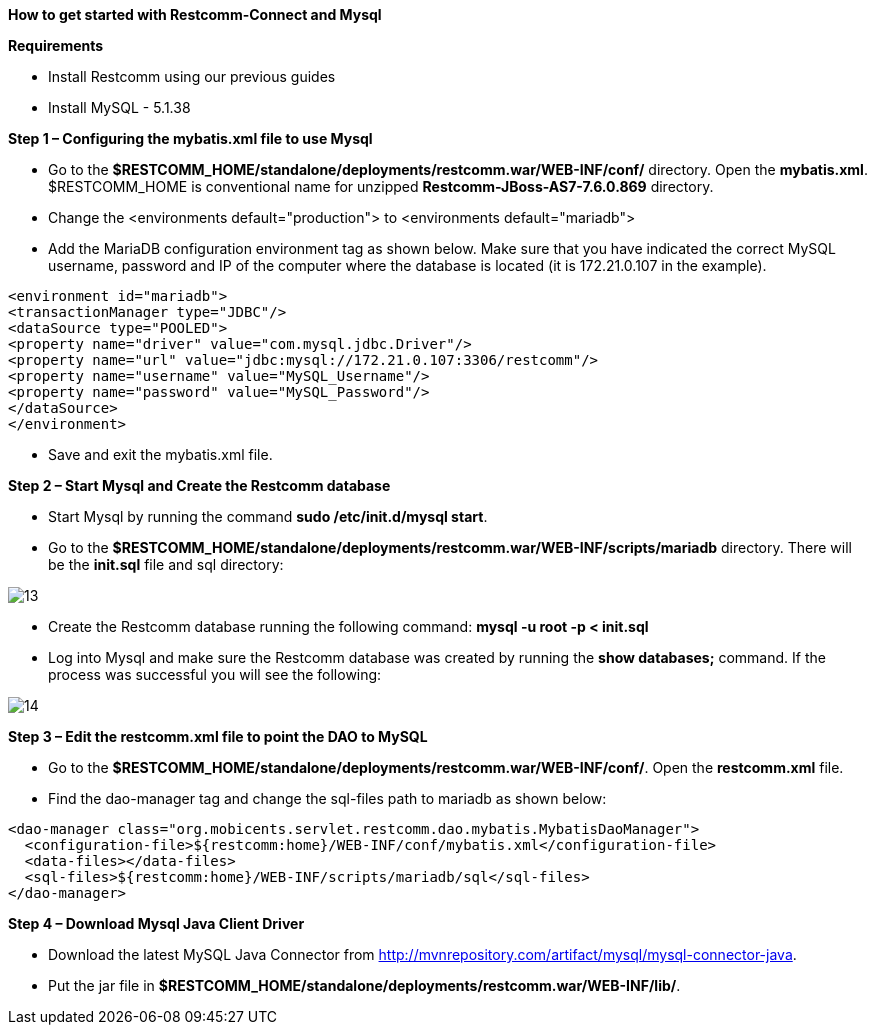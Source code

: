 [[restcomm-connect-mysql]]
*How to get started with Restcomm-Connect and Mysql*

*Requirements*

* Install Restcomm using our previous guides
* Install MySQL - 5.1.38

*Step 1 – Configuring the mybatis.xml file to use Mysql*


* Go to the *$RESTCOMM_HOME/standalone/deployments/restcomm.war/WEB-INF/conf/* directory.
 Open the *mybatis.xml*. $RESTCOMM_HOME is conventional name for unzipped *Restcomm-JBoss-AS7-7.6.0.869* directory.
* Change the <environments default="production"> to <environments default="mariadb">
* Add the MariaDB configuration environment tag as shown below.
Make sure that you have indicated the correct MySQL username, password
and IP of the computer where the database is located (it is 172.21.0.107 in the example).
----
<environment id="mariadb">
<transactionManager type="JDBC"/>
<dataSource type="POOLED">
<property name="driver" value="com.mysql.jdbc.Driver"/>
<property name="url" value="jdbc:mysql://172.21.0.107:3306/restcomm"/>
<property name="username" value="MySQL_Username"/>
<property name="password" value="MySQL_Password"/>
</dataSource>
</environment>
----
* Save and exit the mybatis.xml file.

*Step 2 – Start Mysql and Create the Restcomm database*

* Start Mysql by running the command *sudo /etc/init.d/mysql start*.
* Go to the *$RESTCOMM_HOME/standalone/deployments/restcomm.war/WEB-INF/scripts/mariadb* directory. There will be the *init.sql* file and sql directory:

image::images/13.png[]

* Create the Restcomm database running the following command:
*mysql -u root -p < init.sql*
* Log into Mysql and make sure the Restcomm database was created by running the *show databases;* command.
If the process was successful you will see the following:

image::images/14.png[]
*Step 3 – Edit the restcomm.xml file to point the DAO to MySQL*

* Go to the *$RESTCOMM_HOME/standalone/deployments/restcomm.war/WEB-INF/conf/*.
Open the *restcomm.xml* file.
* Find the dao-manager tag and change the sql-files path to mariadb as shown below:
----
<dao-manager class="org.mobicents.servlet.restcomm.dao.mybatis.MybatisDaoManager">
  <configuration-file>${restcomm:home}/WEB-INF/conf/mybatis.xml</configuration-file>
  <data-files></data-files>
  <sql-files>${restcomm:home}/WEB-INF/scripts/mariadb/sql</sql-files>
</dao-manager>
----
*Step 4 – Download Mysql Java Client Driver*

* Download the latest MySQL Java Connector from http://mvnrepository.com/artifact/mysql/mysql-connector-java.
* Put the jar file in
*$RESTCOMM_HOME/standalone/deployments/restcomm.war/WEB-INF/lib/*.
